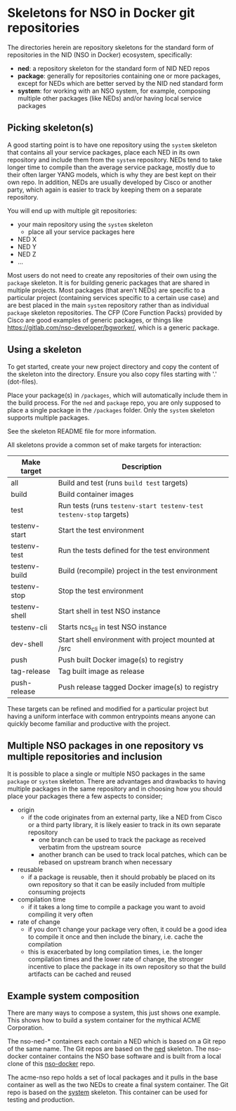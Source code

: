 * Skeletons for NSO in Docker git repositories
  The directories herein are repository skeletons for the standard form of repositories in the NID (NSO in Docker) ecosystem, specifically:

  - *ned*: a repository skeleton for the standard form of NID NED repos
  - *package*: generally for repositories containing one or more packages, except for NEDs which are better served by the NID ned standard form
  - *system*: for working with an NSO system, for example, composing multiple other packages (like NEDs) and/or having local service packages

** Picking skeleton(s)
   A good starting point is to have one repository using the =system= skeleton that contains all your service packages, place each NED in its own repository and include them from the =system= repository. NEDs tend to take longer time to compile than the average service package, mostly due to their often larger YANG models, which is why they are best kept on their own repo. In addition, NEDs are usually developed by Cisco or another party, which again is easier to track by keeping them on a separate repository.

   You will end up with multiple git repositories:
   - your main repository using the =system= skeleton
     - place all your service packages here
   - NED X
   - NED Y
   - NED Z
   - ...

   Most users do not need to create any repositories of their own using the =package= skeleton. It is for building generic packages that are shared in multiple projects. Most packages (that aren't NEDs) are specific to a particular project (containing services specific to a certain use case) and are best placed in the main =system= repository rather than as individual =package= skeleton repositories. The CFP (Core Function Packs) provided by Cisco are good examples of generic packages, or things like [[https://gitlab.com/nso-developer/bgworker/]], which is a generic package.

** Using a skeleton
  To get started, create your new project directory and copy the content of the skeleton into the directory. Ensure you also copy files starting with '.' (dot-files).

  Place your package(s) in =/packages=, which will automatically include them in the build process. For the =ned= and =package= repo, you are only supposed to place a single package in the =/packages= folder. Only the =system= skeleton supports multiple packages.

  See the skeleton README file for more information.

  All skeletons provide a common set of make targets for interaction:

  | Make target   | Description                                                        |
  |---------------+--------------------------------------------------------------------|
  | all           | Build and test (runs =build test= targets)                         |
  | build         | Build container images                                             |
  | test          | Run tests (runs =testenv-start testenv-test testenv-stop= targets) |
  | testenv-start | Start the test environment                                         |
  | testenv-test  | Run the tests defined for the test environment                     |
  | testenv-build | Build (recompile) project in the test environment                  |
  | testenv-stop  | Stop the test environment                                          |
  | testenv-shell | Start shell in test NSO instance                                   |
  | testenv-cli   | Starts ncs_cli in test NSO instance                                |
  | dev-shell     | Start shell environment with project mounted at /src               |
  | push          | Push built Docker image(s) to registry                             |
  | tag-release   | Tag built image as release                                         |
  | push-release  | Push release tagged Docker image(s) to registry                    |

  These targets can be refined and modified for a particular project but having a uniform interface with common entrypoints means anyone can quickly become familiar and productive with the project.

** Multiple NSO packages in one repository vs multiple repositories and inclusion
   It is possible to place a single or multiple NSO packages in the same =package= or =system= skeleton. There are advantages and drawbacks to having multiple packages in the same repository and in choosing how you should place your packages there a few aspects to consider;

   - origin
     - if the code originates from an external party, like a NED from Cisco or a third party library, it is likely easier to track in its own separate repository
       - one branch can be used to track the package as received verbatim from the upstream source
       - another branch can be used to track local patches, which can be rebased on upstream branch when necessary
   - reusable
     - if a package is reusable, then it should probably be placed on its own repository so that it can be easily included from multiple consuming projects
   - compilation time
     - if it takes a long time to compile a package you want to avoid compiling it very often
   - rate of change
     - if you don't change your package very often, it could be a good idea to compile it once and then include the binary, i.e. cache the compilation
     - this is exacerbated by long compilation times, i.e. the longer compilation times and the lower rate of change, the stronger incentive to place the package in its own repository so that the build artifacts can be cached and reused

** Example system composition
   There are many ways to compose a system, this just shows one example. This shows how to build a system container for the mythical ACME Corporation.

[[./nso-docker-composition.png]]

   The nso-ned-* containers each contain a NED which is based on a Git repo of the same name. The Git repos are based on the [[./ned][ned]] skeleton.
   The nso-docker container contains the NSO base software and is built from a local clone of this [[https://gitlab.com/nso-developer/nso-docker][nso-docker]] repo.

   The acme-nso repo holds a set of local packages and it pulls in the base container as well as the two NEDs to create a final system container. The Git repo is based on the [[./system][system]] skeleton. This container can be used for testing and production.